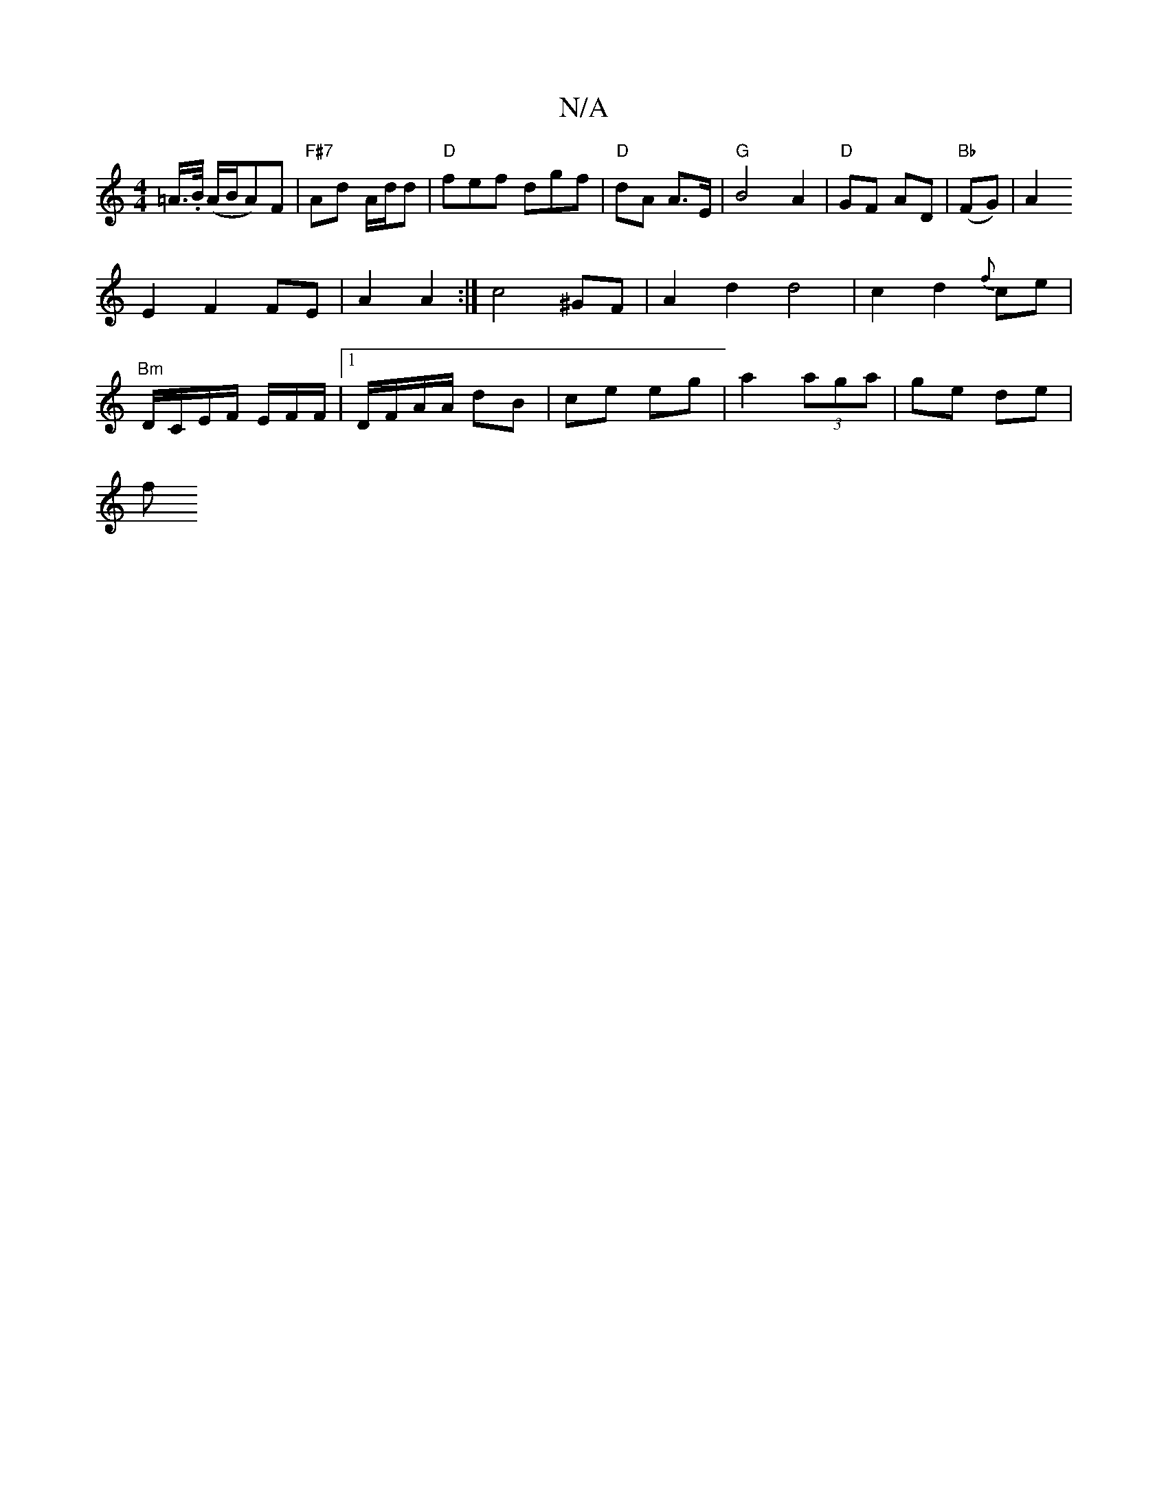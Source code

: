 X:1
T:N/A
M:4/4
R:N/A
K:Cmajor
=A/>.B/ (A/B/A)F|"F#7"Ad A/d/d |"D"fef d==gf|"D"dA A>E | "G" B4 A2|"D"GF AD| "Bb" (FG)|A2 
E2F2 FE|A2 A2:|c4^GF|A2 d2d4|c2d2{f}ce |
"Bm"D/C/E/F/ E/2F/2F/- |1 D/F/A/A/ dB | ce eg | a2 (3aga | ge de |
f